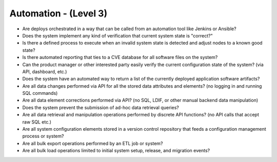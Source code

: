 ======================
Automation - (Level 3)
======================

* Are deploys orchestrated in a way that can be called from an automation tool like Jenkins or Ansible?
* Does the system implement any kind of verification that current system state is "correct?"
* Is there a defined process to execute when an invalid system state is detected and adjust nodes to a known good state?
* Is there automated reporting that ties to a CVE database for all software files on the system?
* Can the product manager or other interested party easily verify the current configuration state of the system? (via API, dashboard, etc.)
* Does the system have an automated way to return a list of the currently deployed application software artifacts?
* Are all data changes performed via API for all the stored data attributes and elements? (no logging in and running SQL commands)
* Are all data element corrections performed via API? (no SQL, LDIF, or other manual backend data manipulation)
* Does the system prevent the submission of ad-hoc data retrieval queries?
* Are all data retrieval and manipulation operations performed by discrete API functions? (no API calls that accept raw SQL etc.)
* Are all system configuration elements stored in a version control repository that feeds a configuration management process or system?
* Are all bulk export operations performed by an ETL job or system? 
* Are all bulk load operations limited to initial system setup, release, and migration events?

